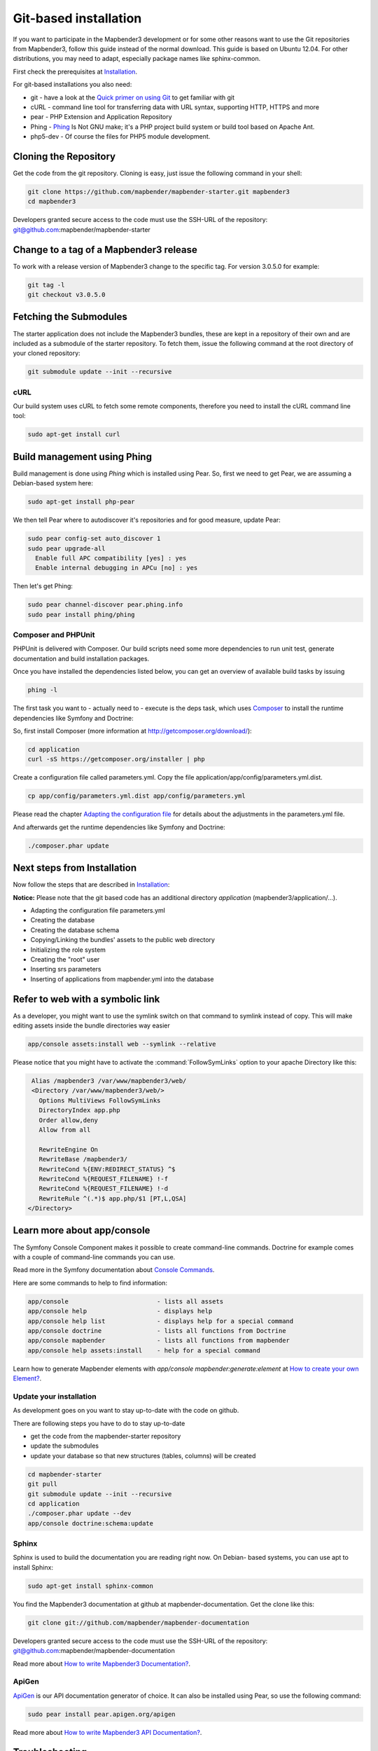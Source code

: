 .. _installation_git:

Git-based installation
######################

If you want to participate in the Mapbender3 development or for some other
reasons want to use the Git repositories from Mapbender3, follow this guide
instead of the normal download. This guide is based on Ubuntu 12.04. For
other distributions, you may need to adapt, especially package names like
sphinx-common.

First check the prerequisites at `Installation <systemrequirements.html>`_. 

For git-based installations you also need:

* git     - have a look at the `Quick primer on using Git <../development/git.html>`_ to get familiar with git 
* cURL    - command line tool for transferring data with URL syntax, supporting HTTP, HTTPS and more
* pear    - PHP Extension and Application Repository 
* Phing   - `Phing <http://www.phing.info/>`_ Is Not GNU make; it's a PHP project build system or build tool based on ​Apache Ant.
* php5-dev - Of course the files for PHP5 module development.


Cloning the Repository
**********************

Get the code from the git repository. Cloning is easy, just issue the following command in your shell:

.. code-block:: bash

    git clone https://github.com/mapbender/mapbender-starter.git mapbender3
    cd mapbender3

Developers granted secure access to the code must use the SSH-URL of the
repository: git@github.com:mapbender/mapbender-starter


Change to a tag of a Mapbender3 release
***************************************

To work with a release version of Mapbender3 change to the specific tag. For version 3.0.5.0 for example:

.. code-block:: bash

    git tag -l
    git checkout v3.0.5.0


Fetching the Submodules
***********************

The starter application does not include the Mapbender3 bundles, these are
kept in a repository of their own and are included as a submodule of the
starter repository. To fetch them, issue the following command at the root
directory of your cloned repository:


.. code-block:: bash

	git submodule update --init --recursive


cURL
====

Our build system uses cURL to fetch some remote components, therefore you need
to install the cURL command line tool:


.. code-block:: yaml

	sudo apt-get install curl

.. _phing:



Build management using Phing
****************************

Build management is done using `Phing` which is installed using Pear. So, first
we need to get Pear, we are assuming a Debian-based system here:


.. code-block:: yaml

	sudo apt-get install php-pear


We then tell Pear where to autodiscover it's repositories and for good measure,
update Pear:


.. code-block:: yaml

    sudo pear config-set auto_discover 1
    sudo pear upgrade-all
      Enable full APC compatibility [yes] : yes
      Enable internal debugging in APCu [no] : yes 


Then let's get Phing:


.. code-block:: yaml

    sudo pear channel-discover pear.phing.info 
    sudo pear install phing/phing


Composer and PHPUnit
====================

PHPUnit is delivered with Composer. Our build scripts need some more dependencies to run unit test, generate
documentation and build installation packages.

Once you have installed the dependencies listed below, you can get an overview
of available build tasks by issuing


.. code-block:: yaml

   phing -l

The first task you want to - actually need to - execute is the deps task, which
uses `Composer <http://getcomposer.org>`_ to install the runtime dependencies like
Symfony and Doctrine:

So, first install Composer (more information at http://getcomposer.org/download/):

.. code-block:: yaml

    cd application
    curl -sS https://getcomposer.org/installer | php


Create a configuration file called parameters.yml. Copy the file application/app/config/parameters.yml.dist.


.. code-block:: bash

  cp app/config/parameters.yml.dist app/config/parameters.yml

Please read the chapter `Adapting the configuration file <configuration.html#adapting-the-configuration-file>`_ for details about the adjustments in the parameters.yml file.

  
And afterwards get the runtime dependencies like Symfony and Doctrine:

.. code-block:: yaml

  ./composer.phar update 


Next steps from Installation
****************************

Now follow the steps that are described in  `Installation <installation_ubuntu.html>`_:

**Notice:** Please note that the git based code has an additional directory *application* (mapbender3/application/...). 

* Adapting the configuration file parameters.yml
* Creating the database
* Creating the database schema
* Copying/Linking the bundles' assets to the public web directory
* Initializing the role system
* Creating the "root" user
* Inserting srs parameters
* Inserting of applications from mapbender.yml into the database


Refer to web with a symbolic link
**********************************
As a developer, you might want to use the symlink switch on that command to
symlink instead of copy. This will make editing assets inside the bundle
directories way easier

.. code-block:: yaml

    app/console assets:install web --symlink --relative


Please notice that you might have to activate the :command:`FollowSymLinks` option to your apache Directory like this:


.. code-block:: yaml

  Alias /mapbender3 /var/www/mapbender3/web/
  <Directory /var/www/mapbender3/web/>
    Options MultiViews FollowSymLinks
    DirectoryIndex app.php
    Order allow,deny
    Allow from all

    RewriteEngine On
    RewriteBase /mapbender3/
    RewriteCond %{ENV:REDIRECT_STATUS} ^$
    RewriteCond %{REQUEST_FILENAME} !-f
    RewriteCond %{REQUEST_FILENAME} !-d
    RewriteRule ^(.*)$ app.php/$1 [PT,L,QSA]
 </Directory>


Learn more about app/console
****************************
The Symfony Console Component makes it possible to create command-line commands. Doctrine for example comes with a couple of command-line commands you can use.

Read more in the Symfony documentation about `Console Commands <http://symfony.com/doc/current/components/console/usage.html>`_.

Here are some commands to help to find information:

.. code-block:: yaml

 app/console                        - lists all assets
 app/console help                   - displays help
 app/console help list              - displays help for a special command
 app/console doctrine               - lists all functions from Doctrine 
 app/console mapbender              - lists all functions from mapbender 
 app/console help assets:install    - help for a special command

Learn how to generate Mapbender elements with *app/console mapbender:generate:element* at `How to create your own Element? <../development/element_generate.html>`_.
        
..
 Package Build Tools
 ===================

 TODO: Skipped for now, KMQ has the knowledge.

Update your installation
========================
As development goes on you want to stay up-to-date with the code on github. 

There are following steps you have to do to stay up-to-date

* get the code from the mapbender-starter repository
* update the submodules 
* update your database so that new structures (tables, columns) will be created


.. code-block:: yaml
 
 cd mapbender-starter
 git pull
 git submodule update --init --recursive
 cd application
 ./composer.phar update --dev 
 app/console doctrine:schema:update


.. _installation_sphinx:

Sphinx
======

Sphinx is used to build the documentation you are reading right now. On Debian-
based systems, you can use apt to install Sphinx:


.. code-block:: yaml

   sudo apt-get install sphinx-common


You find the Mapbender3 documentation at github at mapbender-documentation. Get the clone like this: 

.. code-block:: yaml

	git clone git://github.com/mapbender/mapbender-documentation

Developers granted secure access to the code must use the SSH-URL of the
repository: git@github.com:mapbender/mapbender-documentation

Read more about `How to write Mapbender3 Documentation? <../development/documentation_howto.html>`_.

ApiGen
======

`ApiGen <http://apigen.org>`_ is our API documentation generator of choice. It can also be installed using Pear, so use the following command:


.. code-block:: yaml
    
	 sudo pear install pear.apigen.org/apigen

Read more about `How to write Mapbender3 API Documentation? <../development/apidocumentation.html>`_.


Troubleshooting
***************

* The ApiGen task only works with recent versions of Phing (>= 2.4.12). Check the Phing version with:


.. code-block:: bash

              phing -v


You can update all your Pear packages with


.. code-block:: bash

    sudo pear upgrade-all
      Enable full APC compatibility [yes] : yes
      Enable internal debugging in APCu [no] : yes 

      
..
   Using the quick_install.py script
   *********************************

   A Python script to quickly install a mapbender-starter is provided with the
   mapbender-starter itself. You can download that script, which offers a number
   of command line arguments:

   - branch: by default, the develop branch is used, but you can specify any branch
   - directory: by default the directory mapbender3_BRANCH will be used, but that
     can be specified as well.
   - admin user: the default admin account (root <root@example.com> / root) can be
     changed as well.

   You can download the script or just pass it's URL to curl to fetch it and pipe
   the result trough Python. The later is demonstrated in the examples section
   below.

   Examples
   ========

   http://bit.ly/1tQvo5i is the shortened URL for
   https://raw.githubusercontent.com/mapbender/mapbender-starter/develop/bin/quick_install.py

   - Install develop branch into mapbender3_develop

     .. code-block:: sh

       curl -sSL http://bit.ly/1tQvo5i | python

   - Install foo branch into /tmp/bar

     .. code-block:: sh

       curl -sSL http://bit.ly/1tQvo5i | python - --dir=/tmp/bar foo

   - Install develop branch, but use admin <admin@example.com> with password admin

     .. code-block:: sh

       curl -sSL http://bit.ly/1tQvo5i | python - --username=admin --email=admin@example.com --password=admin

       
